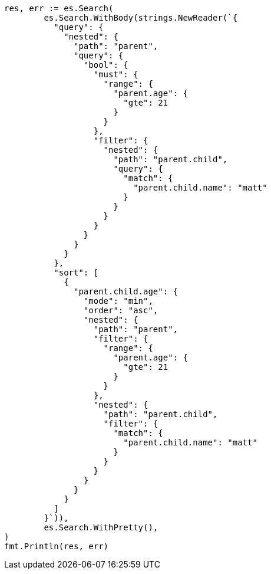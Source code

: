 // Generated from search-request-sort_22334f4b24bb8977d3e1bf2ffdc29d3f_test.go
//
[source, go]
----
res, err := es.Search(
	es.Search.WithBody(strings.NewReader(`{
	  "query": {
	    "nested": {
	      "path": "parent",
	      "query": {
	        "bool": {
	          "must": {
	            "range": {
	              "parent.age": {
	                "gte": 21
	              }
	            }
	          },
	          "filter": {
	            "nested": {
	              "path": "parent.child",
	              "query": {
	                "match": {
	                  "parent.child.name": "matt"
	                }
	              }
	            }
	          }
	        }
	      }
	    }
	  },
	  "sort": [
	    {
	      "parent.child.age": {
	        "mode": "min",
	        "order": "asc",
	        "nested": {
	          "path": "parent",
	          "filter": {
	            "range": {
	              "parent.age": {
	                "gte": 21
	              }
	            }
	          },
	          "nested": {
	            "path": "parent.child",
	            "filter": {
	              "match": {
	                "parent.child.name": "matt"
	              }
	            }
	          }
	        }
	      }
	    }
	  ]
	}`)),
	es.Search.WithPretty(),
)
fmt.Println(res, err)
----
